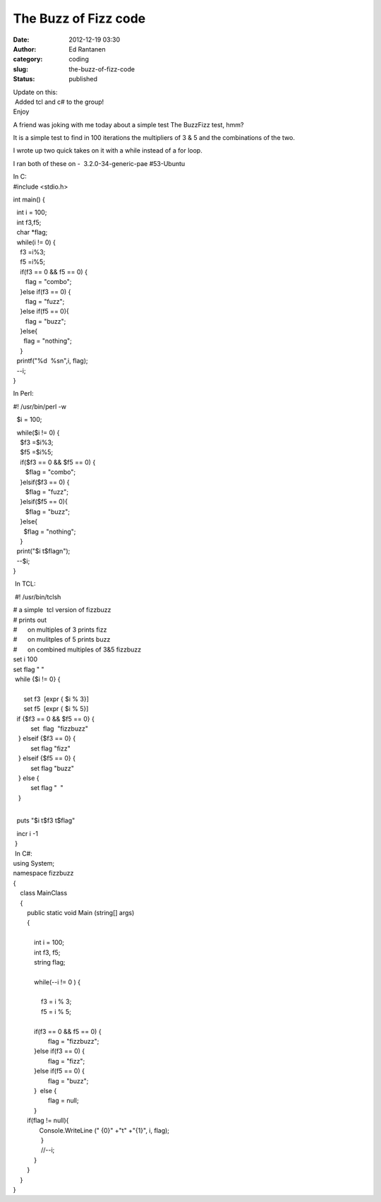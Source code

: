 The Buzz of Fizz code
#####################
:date: 2012-12-19 03:30
:author: Ed Rantanen
:category: coding
:slug: the-buzz-of-fizz-code
:status: published

| Update on this:
|  Added tcl and c# to the group!
| Enjoy

A friend was joking with me today about a simple test The BuzzFizz test,
hmm?

It is a simple test to find in 100 iterations the multipliers of 3 & 5
and the combinations of the two.

I wrote up two quick takes on it with a while instead of a for loop.

I ran both of these on -  3.2.0-34-generic-pae #53-Ubuntu

| In C:
| #include <stdio.h>

int main() {

|   int i = 100;
|   int f3,f5;
|   char \*flag;

|   while(i != 0) {
|     f3 =i%3;
|     f5 =i%5;

|     if(f3 == 0 && f5 == 0) {
|        flag = "combo";
|     }else if(f3 == 0) {
|        flag = "fuzz";
|     }else if(f5 == 0){
|        flag = "buzz";
|     }else{
|       flag = "nothing";
|     }

|   printf("%d  %sn",i, flag);
|   --i;
| }

In Perl:

#! /usr/bin/perl -w

  $i = 100;

|   while($i != 0) {
|     $f3 =$i%3;
|     $f5 =$i%5;

|     if($f3 == 0 && $f5 == 0) {
|        $flag = "combo";
|     }elsif($f3 == 0) {
|        $flag = "fuzz";
|     }elsif($f5 == 0){
|        $flag = "buzz";
|     }else{
|       $flag = "nothing";
|     }

|   print("$i t$flagn");
|   --$i;
| }

 In TCL:

 #! /usr/bin/tclsh

| # a simple  tcl version of fizzbuzz
| # prints out
| #      on multiples of 3 prints fizz
| #      on mulitples of 5 prints buzz
| #      on combined multiples of 3&5 fizzbuzz

| set i 100
| set flag " "

|  while {$i != 0} {
|   
|       set f3  [expr { $i % 3}]
|       set f5  [expr { $i % 5}]

|   if {$f3 == 0 && $f5 == 0} {
|           set  flag  "fizzbuzz"
|    } elseif {$f3 == 0} {
|           set flag "fizz"
|    } elseif {$f5 == 0} {
|           set flag "buzz"
|    } else {
|           set flag "  "
|    }
|        

  puts "$i t$f3 t$flag"

|   incr i -1
|  }

|  In C#:
| using System;

| namespace fizzbuzz
| {
|     class MainClass
|     {
|         public static void Main (string[] args)
|         {
|            
|             int i = 100;
|             int f3, f5;
|             string flag;
|            
|             while(--i != 0 ) {
|            
|                 f3 = i % 3;
|                 f5 = i % 5;
|                
|             if(f3 == 0 && f5 == 0) {
|                     flag = "fizzbuzz";
|             }else if(f3 == 0) {
|                     flag = "fizz";
|             }else if(f5 == 0) {
|                     flag = "buzz";
|             }  else {
|                     flag = null;
|             }
|         if(flag != null){
|                Console.WriteLine (" {0}" +"t" +"{1}", i, flag);
|                 }
|                 //--i;
|             }
|         }
|     }
| }
